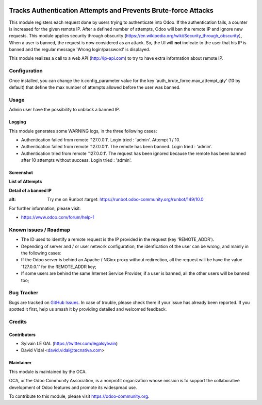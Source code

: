.. image:: https://img.shields.io/badge/licence-AGPL--3-blue.svg
   :target: http://www.gnu.org/licenses/agpl-3.0-standalone.html
   :alt: License: AGPL-3

===============================================================
Tracks Authentication Attempts and Prevents Brute-force Attacks
===============================================================

This module registers each request done by users trying to authenticate into
Odoo. If the authentication fails, a counter is increased for the given remote
IP. After a defined number of attempts, Odoo will ban the remote IP and
ignore new requests.
This module applies security through obscurity
(https://en.wikipedia.org/wiki/Security_through_obscurity),
When a user is banned, the request is now considered as an attack. So, the UI
will **not** indicate to the user that his IP is banned and the regular message
'Wrong login/password' is displayed.

This module realizes a call to a web API (http://ip-api.com) to try to have
extra information about remote IP.

Configuration
=============

Once installed, you can change the ir.config_parameter value for the key
'auth_brute_force.max_attempt_qty' (10 by default) that define the max number
of attempts allowed before the user was banned.

Usage
=====

Admin user have the possibility to unblock a banned IP.

Logging
-------

This module generates some WARNING logs, in the three following cases:

* Authentication failed from remote '127.0.0.1'. Login tried : 'admin'.
  Attempt 1 / 10.

* Authentication failed from remote '127.0.0.1'. The remote has been banned.
  Login tried : 'admin'.

* Authentication tried from remote '127.0.0.1'. The request has been ignored
  because the remote has been banned after 10 attempts without success. Login
  tried : 'admin'.

Screenshot
----------

**List of Attempts**

.. image:: /auth_brute_force/static/description/screenshot_attempts_list.png

**Detail of a banned IP**

.. image:: /auth_brute_force/static/description/screenshot_custom_ban.png


.. image:: https://odoo-community.org/website/image/ir.attachment/5784_f2813bd/datas
:alt: Try me on Runbot
   :target: https://runbot.odoo-community.org/runbot/149/10.0

For further information, please visit:

* https://www.odoo.com/forum/help-1

Known issues / Roadmap
======================

* The ID used to identify a remote request is the IP provided in the request
  (key 'REMOTE_ADDR').
* Depending of server and / or user network configuration, the idenfication
  of the user can be wrong, and mainly in the following cases:
* If the Odoo server is behind an Apache / NGinx proxy without redirection,
  all the request will be have the value '127.0.0.1' for the REMOTE_ADDR key;
* If some users are behind the same Internet Service Provider, if a user is
  banned, all the other users will be banned too;

Bug Tracker
===========

Bugs are tracked on `GitHub Issues
<https://github.com/OCA/server-tools/issues>`_. In case of trouble, please
check there if your issue has already been reported. If you spotted it first,
help us smash it by providing detailed and welcomed feedback.

Credits
=======

Contributors
------------

* Sylvain LE GAL (https://twitter.com/legalsylvain)
* David Vidal <david.vidal@tecnativa.com>

Maintainer
----------

.. image:: https://odoo-community.org/logo.png
   :alt: Odoo Community Association
   :target: https://odoo-community.org

This module is maintained by the OCA.

OCA, or the Odoo Community Association, is a nonprofit organization whose
mission is to support the collaborative development of Odoo features and
promote its widespread use.

To contribute to this module, please visit https://odoo-community.org.


